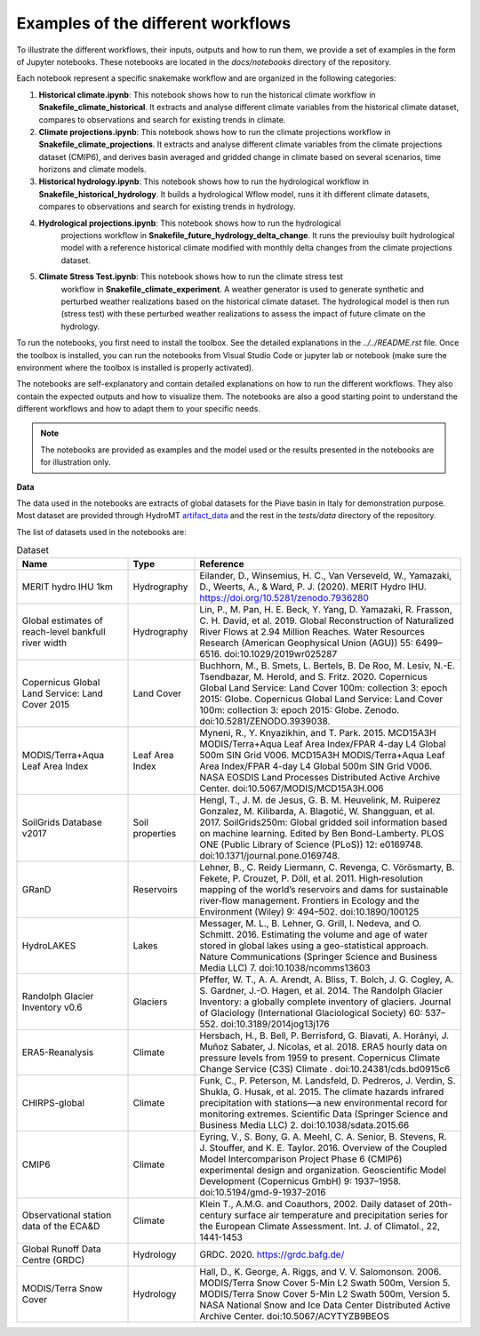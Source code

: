 Examples of the different workflows
-----------------------------------

To illustrate the different workflows, their inputs, outputs and how to run them, we 
provide a set of examples in the form of Jupyter notebooks. These notebooks are located 
in the `docs/notebooks` directory of the repository. 

Each notebook represent a specific snakemake workflow and are organized in the following 
categories:

1. **Historical climate.ipynb**: This notebook shows how to run the historical climate 
   workflow in **Snakefile_climate_historical**. It extracts and analyse different
   climate variables from the historical climate dataset, compares to observations and
   search for existing trends in climate.
2. **Climate projections.ipynb**: This notebook shows how to run the climate projections 
   workflow in **Snakefile_climate_projections**. It extracts and analyse different
   climate variables from the climate projections dataset (CMIP6), and derives basin 
   averaged and gridded change in climate based on several scenarios, time horizons and 
   climate models.
3. **Historical hydrology.ipynb**: This notebook shows how to run the hydrological 
   workflow in **Snakefile_historical_hydrology**. It builds a hydrological Wflow model,
   runs it ith different climate datasets, compares to observations and search for
   existing trends in hydrology.
4. **Hydrological projections.ipynb**: This notebook shows how to run the hydrological
    projections workflow in **Snakefile_future_hydrology_delta_change**. It runs the
    previoulsy built hydrological model with a reference historical climate modified
    with monthly delta changes from the climate projections dataset.
5. **Climate Stress Test.ipynb**: This notebook shows how to run the climate stress test
    workflow in **Snakefile_climate_experiment**. A weather generator is used to generate
    synthetic and perturbed weather realizations based on the historical climate dataset.
    The hydrological model is then run (stress test) with these perturbed weather
    realizations to assess the impact of future climate on the hydrology.

To run the notebooks, you first need to install the toolbox. See the detailed explanations
in the `../../README.rst` file. Once the toolbox is installed, you can run the notebooks
from Visual Studio Code or jupyter lab or notebook (make sure the environment where the 
toolbox is installed is properly activated).

The notebooks are self-explanatory and contain detailed explanations on how to run the
different workflows. They also contain the expected outputs and how to visualize them.
The notebooks are also a good starting point to understand the different workflows and
how to adapt them to your specific needs.

.. note::
    The notebooks are provided as examples and the model used or the results presented
    in the notebooks are for illustration only. 

**Data**

The data used in the notebooks are extracts of global datasets for the Piave basin in
Italy for demonstration purpose. Most dataset are provided through HydroMT 
`artifact_data <https://deltares.github.io/hydromt/v0.10.0/user_guide/data_existing_cat.html>`_ 
and the rest in the `tests/data` directory of the repository.

The list of datasets used in the notebooks are:

.. list-table:: Dataset
   :widths: 25 15 60
   :header-rows: 1

   * - Name
     - Type
     - Reference
   * - MERIT hydro IHU 1km
     - Hydrography
     - Eilander, D., Winsemius, H. C., Van Verseveld, W., Yamazaki, D., Weerts, A., & Ward, P. J. (2020). MERIT Hydro IHU. https://doi.org/10.5281/zenodo.7936280
   * - Global estimates of reach-level bankfull river width
     - Hydrography
     - Lin, P., M. Pan, H. E. Beck, Y. Yang, D. Yamazaki, R. Frasson, C. H. David, et al. 2019. Global Reconstruction of Naturalized River Flows at 2.94 Million Reaches. Water Resources Research (American Geophysical Union (AGU)) 55: 6499–6516. doi:10.1029/2019wr025287
   * - Copernicus Global Land Service: Land Cover 2015
     - Land Cover
     - Buchhorn, M., B. Smets, L. Bertels, B. De Roo, M. Lesiv, N.-E. Tsendbazar, M. Herold, and S. Fritz. 2020. Copernicus Global Land Service: Land Cover 100m: collection 3: epoch 2015: Globe. Copernicus Global Land Service: Land Cover 100m: collection 3: epoch 2015: Globe. Zenodo. doi:10.5281/ZENODO.3939038.
   * - MODIS/Terra+Aqua Leaf Area Index
     - Leaf Area Index
     - Myneni, R., Y. Knyazikhin, and T. Park. 2015. MCD15A3H MODIS/Terra+Aqua Leaf Area Index/FPAR 4-day L4 Global 500m SIN Grid V006. MCD15A3H MODIS/Terra+Aqua Leaf Area Index/FPAR 4-day L4 Global 500m SIN Grid V006. NASA EOSDIS Land Processes Distributed Active Archive Center. doi:10.5067/MODIS/MCD15A3H.006
   * - SoilGrids Database v2017
     - Soil properties
     - Hengl, T., J. M. de Jesus, G. B. M. Heuvelink, M. Ruiperez Gonzalez, M. Kilibarda, A. Blagotić, W. Shangguan, et al. 2017. SoilGrids250m: Global gridded soil information based on machine learning. Edited by Ben Bond-Lamberty. PLOS ONE (Public Library of Science (PLoS)) 12: e0169748. doi:10.1371/journal.pone.0169748.
   * - GRanD
     - Reservoirs
     - Lehner, B., C. Reidy Liermann, C. Revenga, C. Vörösmarty, B. Fekete, P. Crouzet, P. Döll, et al. 2011. High‐resolution mapping of the world’s reservoirs and dams for sustainable river‐flow management. Frontiers in Ecology and the Environment (Wiley) 9: 494–502. doi:10.1890/100125
   * - HydroLAKES
     - Lakes
     - Messager, M. L., B. Lehner, G. Grill, I. Nedeva, and O. Schmitt. 2016. Estimating the volume and age of water stored in global lakes using a geo-statistical approach. Nature Communications (Springer Science and Business Media LLC) 7. doi:10.1038/ncomms13603
   * - Randolph Glacier Inventory v0.6
     - Glaciers
     - Pfeffer, W. T., A. A. Arendt, A. Bliss, T. Bolch, J. G. Cogley, A. S. Gardner, J.-O. Hagen, et al. 2014. The Randolph Glacier Inventory: a globally complete inventory of glaciers. Journal of Glaciology (International Glaciological Society) 60: 537–552. doi:10.3189/2014jog13j176
   * - ERA5-Reanalysis
     - Climate
     - Hersbach, H., B. Bell, P. Berrisford, G. Biavati, A. Horányi, J. Muñoz Sabater, J. Nicolas, et al. 2018. ERA5 hourly data on pressure levels from 1959 to present. Copernicus Climate Change Service (C3S) Climate . doi:10.24381/cds.bd0915c6
   * - CHIRPS-global
     - Climate
     - Funk, C., P. Peterson, M. Landsfeld, D. Pedreros, J. Verdin, S. Shukla, G. Husak, et al. 2015. The climate hazards infrared precipitation with stations—a new environmental record for monitoring extremes. Scientific Data (Springer Science and Business Media LLC) 2. doi:10.1038/sdata.2015.66
   * - CMIP6
     - Climate
     - Eyring, V., S. Bony, G. A. Meehl, C. A. Senior, B. Stevens, R. J. Stouffer, and K. E. Taylor. 2016. Overview of the Coupled Model Intercomparison Project Phase 6 (CMIP6) experimental design and organization. Geoscientific Model Development (Copernicus GmbH) 9: 1937–1958. doi:10.5194/gmd-9-1937-2016
   * - Observational station data of the ECA&D
     - Climate
     - Klein T., A.M.G. and Coauthors, 2002. Daily dataset of 20th-century surface air temperature and precipitation series for the European Climate Assessment. Int. J. of Climatol., 22, 1441-1453
   * - Global Runoff Data Centre (GRDC)
     - Hydrology
     - GRDC. 2020. https://grdc.bafg.de/
   * - MODIS/Terra Snow Cover
     - Hydrology
     - Hall, D., K. George, A. Riggs, and V. V. Salomonson. 2006. MODIS/Terra Snow Cover 5-Min L2 Swath 500m, Version 5. MODIS/Terra Snow Cover 5-Min L2 Swath 500m, Version 5. NASA National Snow and Ice Data Center Distributed Active Archive Center. doi:10.5067/ACYTYZB9BEOS